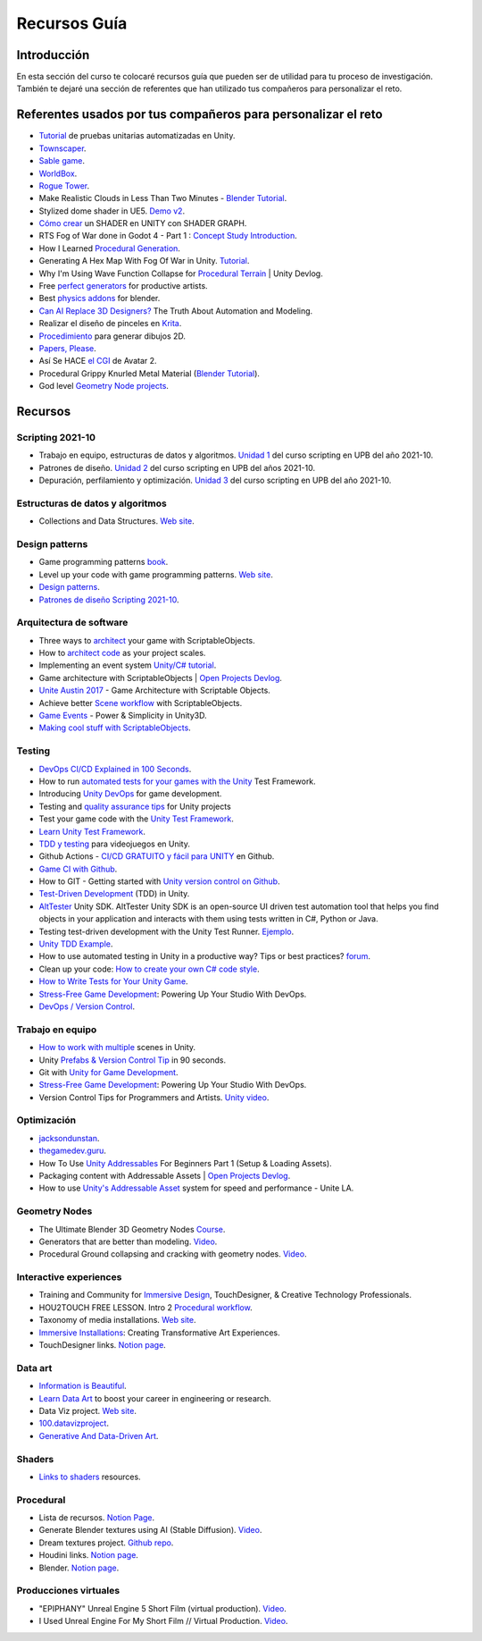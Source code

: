 Recursos Guía
================

Introducción
--------------

En esta sección del curso te colocaré recursos guía que pueden ser 
de utilidad para tu proceso de investigación. También te dejaré una 
sección de referentes que han utilizado tus compañeros para personalizar 
el reto.

Referentes usados por tus compañeros para personalizar el reto 
-----------------------------------------------------------------

* `Tutorial <https://www.youtube.com/live/YsNVOvGMkS0?si=LvfUs7Xn6fMV_Wa_>`__ de 
  pruebas unitarias automatizadas en Unity.
* `Townscaper <https://www.townscapergame.com/>`__.
* `Sable game <https://store.steampowered.com/app/757310/Sable/>`__.
* `WorldBox <https://www.superworldbox.com/>`__.
* `Rogue Tower <https://store.steampowered.com/app/1843760/Rogue_Tower/>`__.
* Make Realistic Clouds in Less Than Two Minutes - 
  `Blender Tutorial <https://youtu.be/j5ShmTT2zeM?si=uHaELIjtWWPndR7I>`__.
* Stylized dome shader in UE5. `Demo v2 <https://youtu.be/5nrOCQTwznY?si=nsTuHAXxZLM7SmCT>`__.
* `Cómo crear <https://youtu.be/fIOLrXL_jew?si=RPAKB7d7QIl7enaW>`__ un SHADER en UNITY con SHADER GRAPH.
* RTS Fog of War done in Godot 4 - Part 1 : `Concept Study Introduction <https://youtu.be/C8CujEUTz08?si=66PH3vrLxSpNlTDp>`__.
* How I Learned `Procedural Generation <https://youtu.be/XpG3YqUkCTY?si=lW1uiUfqsPRX3uDD>`__.
* Generating A Hex Map With Fog Of War in Unity. `Tutorial <https://youtu.be/wxVgIH0j8Wg?si=yUZWTqR6fbrXKpqY>`__.
* Why I'm Using Wave Function Collapse for `Procedural Terrain <https://youtu.be/20KHNA9jTsE?si=eidrzFF9CwlnJ-eD>`__ | Unity Devlog.
* Free `perfect generators <https://youtu.be/DLKowmO7eQI?si=dDg-4FefS2a5KAtL>`__ for productive artists.
* Best `physics addons <https://youtu.be/wOcfLdLi0zc?si=J_WVqr1jwXLE7fP9>`__ for blender.
* `Can AI Replace 3D Designers? <https://youtu.be/Nu45-NXUtOM?si=p6ZoveyCHEyiVakl>`__ The Truth About Automation and Modeling.
* Realizar el diseño de pinceles en `Krita <https://api.kde.org/krita/html/classKrita.html>`__.
* `Procedimiento <https://help.autodesk.com/view/INVNTOR/2024/ESP/?guid=GUID-A8329377-18E0-4C79-A475-017CC0066FA1>`__ 
  para generar dibujos 2D.
* `Papers, Please <https://store.steampowered.com/app/239030/Papers_Please/>`__.
* Así Se HACE `el CGI <https://youtu.be/ir51lI-l5R8?si=TBSFtsDcwAhHWntr>`__ de Avatar 2.
* Procedural Grippy Knurled Metal Material (`Blender Tutorial <https://youtu.be/78fay5ZVACs?si=y--brRJ6IFOphb3R>`__).
* God level `Geometry Node projects <https://youtu.be/mdlZTolId6Y?si=o0tRtGXry4tv6IpX>`__.

Recursos
-----------

Scripting 2021-10
********************

* Trabajo en equipo, estructuras de datos y algoritmos. 
  `Unidad 1 <https://idedscripting.readthedocs.io/es/v2021.10/_unidad1/unidad1.html>`__ del curso scripting en 
  UPB del año 2021-10.
* Patrones de diseño. `Unidad 2 <https://idedscripting.readthedocs.io/es/v2021.10/_unidad2/unidad2.html>`__ del 
  curso scripting en UPB del años 2021-10.
* Depuración, perfilamiento y optimización. `Unidad 3 <https://idedscripting.readthedocs.io/es/v2021.10/_unidad3/unidad3.html>`__ 
  del curso scripting en UPB del año 2021-10.

Estructuras de datos y algoritmos
***********************************

* Collections and Data Structures. `Web site <https://learn.microsoft.com/en-us/dotnet/standard/collections/?redirectedfrom=MSDN>`__.


Design patterns
****************

* Game programming patterns `book <https://gameprogrammingpatterns.com/>`__.
* Level up your code with game programming patterns. 
  `Web site <https://blog.unity.com/games/level-up-your-code-with-game-programming-patterns>`__.
* `Design patterns <https://refactoring.guru/design-patterns>`__.
* `Patrones de diseño Scripting 2021-10 <https://www.notion.so/PATRONES-DE-DISE-O-8291412254bc47cfb1ad0588e4d6f28b>`__. 

Arquitectura de software
****************************

* Three ways to `architect <https://unity.com/how-to/architect-game-code-scriptable-objects>`__ your game with ScriptableObjects.
* How to `architect code <https://unity.com/how-to/how-architect-code-your-project-scales>`__ as your project scales.
* Implementing an event system `Unity/C# tutorial <https://youtu.be/EvqdcyTgZNg?si=ok4oscj-V-O1BEjd>`__.
* Game architecture with ScriptableObjects | `Open Projects Devlog <https://youtu.be/WLDgtRNK2VE?si=2XndWYZgg_9r9QhJ>`__.
* `Unite Austin 2017 <https://youtu.be/raQ3iHhE_Kk?si=Z4kq1sCAsmLbDA_x>`__ - Game Architecture with Scriptable Objects.
* Achieve better `Scene workflow <https://blog.unity.com/engine-platform/achieve-better-scene-workflow-with-scriptableobjects>`__ 
  with ScriptableObjects.
* `Game Events <https://youtu.be/lgA8KirhLEU?si=-EKAaRL9Aktm7a6H>`__ - Power & Simplicity in Unity3D.
* `Making cool stuff with ScriptableObjects <https://blog.unity.com/engine-platform/making-cool-stuff-with-scriptableobjects>`__.

Testing
*********

* `DevOps CI/CD Explained in 100 Seconds <https://youtu.be/scEDHsr3APg?si=3YCNrekU6-ZLqtdw>`__.
* How to run `automated tests for your games with the Unity <https://unity.com/how-to/automated-tests-unity-test-framework>`__ 
  Test Framework.
* Introducing `Unity DevOps <https://blog.unity.com/engine-platform/introducing-unity-devops-for-game-development>`__ 
  for game development.
* Testing and `quality assurance tips <https://unity.com/how-to/testing-and-quality-assurance-tips-unity-projects>`__ 
  for Unity projects
* Test your game code with the 
  `Unity Test Framework <https://unity.com/how-to/unity-test-framework-video-game-development#getting-started-unity-test-framework>`__.
* `Learn Unity Test Framework <https://docs.unity3d.com/Packages/com.unity.test-framework@1.4/manual/index.html>`__.
* `TDD y testing <https://youtube.com/playlist?list=PLAGy_slICtV2HTQSzK0BKMSKzm9hy_LHM&si=nx3y5K-fg7GIyhqL>`__ para videojuegos en Unity.
* Github Actions - `CI/CD GRATUITO y fácil para UNITY <https://youtu.be/u5LGtbsodpE?si=e1rUO-OKkAxcq9_U>`__ en Github.
* `Game CI with Github <https://youtube.com/playlist?list=PL2wwyzS_f-9bLdDpK6Yz7UzXfwHpQmRoe&si=LRRn3bMZ9c4qMcfC>`__.
* How to GIT - Getting started with `Unity version control on Github <https://www.youtube.com/live/AjXLWp6iuns?si=yS0cmD___jW_5603>`__.
* `Test-Driven Development <https://youtube.com/playlist?list=PLKERDLXpXl_jJQiQOHDLimnulasAK3T5b&si=oyenKwdoQw09C13Y>`__ (TDD) in 
  Unity.
* `AltTester <https://github.com/alttester/AltTester-Unity-SDK>`__ Unity SDK. AltTester Unity SDK is an open-source UI driven 
  test automation tool that helps you find objects in your application and interacts with them using tests written 
  in C#, Python or Java.
* Testing test-driven development with the Unity Test Runner. 
  `Ejemplo <https://blog.unity.com/engine-platform/testing-test-driven-development-with-unity-test-runner>`__.
* `Unity TDD Example <https://github.com/RoryDungan/Unity-TDD-Example>`__.
* How to use automated testing in Unity in a productive way? Tips or best practices? 
  `forum <https://forum.unity.com/threads/how-to-use-automated-testing-in-unity-in-a-productive-way-tips-or-best-practices.814227/>`__.
* Clean up your code: `How to create your own C# code style <https://blog.unity.com/engine-platform/clean-up-your-code-how-to-create-your-own-c-code-style>`__.
* `How to Write Tests for Your Unity Game <https://youtu.be/043EY6H5424?si=YlAGAcNKqRnZTxZK>`__.
* `Stress-Free Game Development <https://youtu.be/t9HRzE7_2Xc?si=NLWcyf_354hXydYn>`__: Powering Up Your Studio With DevOps.
* `DevOps / Version Control <https://trayecto3c.notion.site/DevOps-Version-Control-2a488c4721624c7e9e94b64e06b69640>`__.


Trabajo en equipo
*******************

* `How to work with multiple <https://youtu.be/zObWVOv1GlE?si=B0IT_hbp2sLmTPok>`__ scenes in Unity.
* Unity `Prefabs & Version Control Tip <https://youtu.be/zSo2pAYdQQQ?si=o4CwBkwmCv8OhOet>`__ in 90 seconds.
* Git with `Unity for Game Development <https://youtu.be/GmRPCl4MzCA?si=EG3JCI862_eW04h7>`__.
* `Stress-Free Game Development <https://youtu.be/t9HRzE7_2Xc?si=NLWcyf_354hXydYn>`__: Powering Up Your Studio With DevOps.
* Version Control Tips for Programmers and Artists. `Unity video <https://youtu.be/I07nO7Mo91g?si=xa8svNpEgAGM1MZI>`__.

Optimización
**************

* `jacksondunstan <https://www.jacksondunstan.com/>`__.
* `thegamedev.guru <https://thegamedev.guru/>`__.
* How To Use `Unity Addressables <https://youtu.be/0USXRC9f4Iw?si=aRuELAfHCkDGShWO>`__ For Beginners 
  Part 1 (Setup & Loading Assets).
* Packaging content with Addressable Assets | `Open Projects Devlog <https://youtu.be/XIHINtB2e1U?si=hNEvUhMtgHJEO0T6>`__.
* How to use `Unity's Addressable Asset <https://youtu.be/U8-yh5nC1Mg?si=gH3qToYG16aO-PGa>`__ system for speed and 
  performance - Unite LA.

Geometry Nodes
******************

* The Ultimate Blender 3D Geometry Nodes `Course <https://www.udemy.com/course/geometry-nodes/>`__.
* Generators that are better than modeling. `Video <https://youtu.be/VafOL4tY1xE?si=d3NTGuM8ueS3ctvh>`__.
* Procedural Ground collapsing and cracking with geometry nodes. `Video <https://youtu.be/RM3t23gK1QI?si=3W6iaGzTFZe27Nk8>`__.

Interactive experiences
**************************

* Training and Community for `Immersive Design <https://interactiveimmersive.io/>`__, TouchDesigner, & Creative 
  Technology Professionals.
* HOU2TOUCH FREE LESSON. Intro 2 `Procedural workflow <https://youtu.be/j5tcicF9qr4?si=kUYUo14Dk469sAf3>`__.
* Taxonomy of media installations. `Web site <https://matthewragan.com/teaching-resources/taxonomy-of-media-installations/>`__.
* `Immersive Installations <http://artmoments.com/immersive-installations-creating-transformative-art-experiences/>`__: 
  Creating Transformative Art Experiences.
* TouchDesigner links. `Notion page <https://trayecto3c.notion.site/TouchDesigner-87ded9d6fdc743f7bcb3933799531f82>`__.


Data art 
***********

* `Information is Beautiful <https://informationisbeautiful.net/>`__.
* `Learn Data Art <https://youtu.be/q1X5JVbirbQ?si=lPyjI8epPKQcKTmi>`__ to boost your career in engineering or research.
* Data Viz project. `Web site <https://datavizproject.com/>`__.
* `100.datavizproject <https://100.datavizproject.com/>`__.
* `Generative And Data-Driven Art <https://variable.io/generative-and-data-art/>`__.


Shaders
**********

* `Links to shaders <https://trayecto3c.notion.site/Shaders-041bb95739664318b2d0003f4d2dad01>`__ resources.

Procedural
************

* Lista de recursos. `Notion Page <https://trayecto3c.notion.site/Procedural-Content-7996b868f54049aa80a235fe04646d0c?pvs=74>`__.
* Generate Blender textures using AI (Stable Diffusion). `Video <https://youtu.be/FmY5AiempII?si=A7i-KYwB6ckUPiew>`__.
* Dream textures project. `Github repo <https://github.com/carson-katri/dream-textures>`__.
* Houdini links. `Notion page <https://trayecto3c.notion.site/Houdini-b359ce9c76fc47c4b09cdc6882b8d3c7>`__.
* Blender. `Notion page <https://trayecto3c.notion.site/Blender-c01ad44bfd6c4b2d8dfa59558bae2d2d>`__.

Producciones virtuales
************************

* "EPIPHANY" Unreal Engine 5 Short Film (virtual production). `Video <https://youtu.be/EqbYQoqIZvU?si=1IldzusK5jP3wVuT>`__.
* I Used Unreal Engine For My Short Film // Virtual Production. `Video <https://youtu.be/LyZ1nZtpYgM?si=dDkH9HzFzmtbJiDk>`__.
